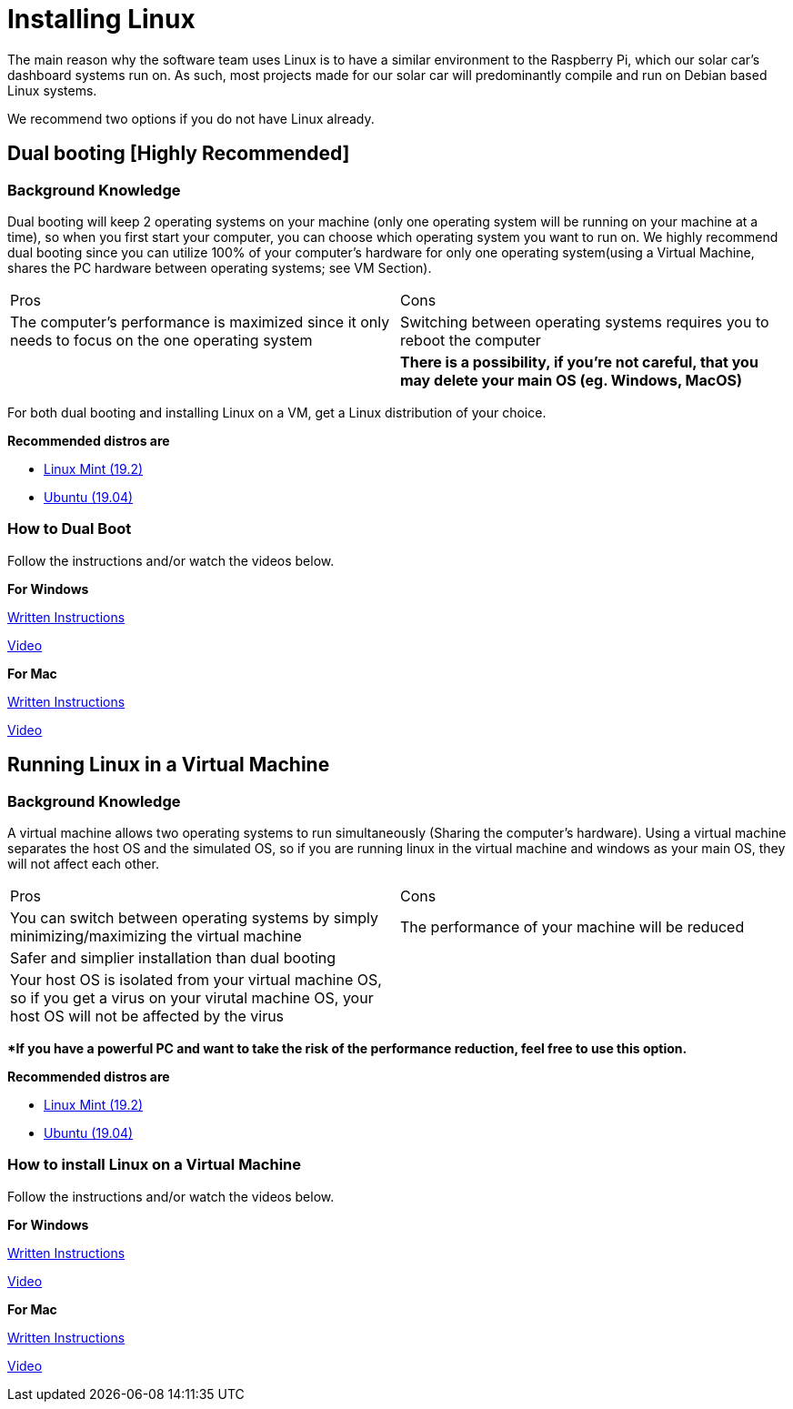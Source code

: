 # Installing Linux

The main reason why the software team uses Linux is to have a similar environment to the Raspberry Pi, which our solar car's dashboard systems run on. 
As such, most projects made for our solar car will predominantly compile and run on Debian based Linux systems.

We recommend two options if you do not have Linux already.

## Dual booting [Highly Recommended] 

### Background Knowledge 

Dual booting will keep 2 operating systems on your machine (only one operating system will be running on your machine at a time), so when you first start your computer, you can choose which operating system you want to run on.
We highly recommend dual booting since you can utilize 100% of your computer's hardware for only one operating system(using a Virtual Machine, shares the PC hardware between operating systems; see VM Section).

|===
Pros | Cons
|The computer's performance is maximized since it only needs to focus on the one operating system  
|Switching between operating systems requires you to reboot the computer

|
|**There is a possibility, if you're not careful, that you may delete your main OS (eg. Windows, MacOS)**
|===

For both dual booting and installing Linux on a VM, get a Linux distribution of your choice.

**Recommended distros are**

   	* https://www.linuxmint.com/download.php[Linux Mint (19.2)]
   	* http://releases.ubuntu.com/19.04/[Ubuntu (19.04)]

### How to Dual Boot

Follow the instructions and/or watch the videos below.

**For Windows**

https://itsfoss.com/install-ubuntu-1404-dual-boot-mode-windows-8-81-uefi/[Written Instructions]

https://www.youtube.com/watch?v=MSVV_EoApdo[Video]

**For Mac**

https://www.howtogeek.com/187410/how-to-install-and-dual-boot-linux-on-a-mac/[Written Instructions]

https://www.youtube.com/watch?v=kRgKlcm1XPI[Video]


## Running Linux in a Virtual Machine 

### Background Knowledge 

A virtual machine allows two operating systems to run simultaneously (Sharing the computer's hardware).
Using a virtual machine separates the host OS and the simulated OS, so if you are running linux in the virtual machine and windows as your main OS, they will not affect each other.

|===
Pros | Cons
|You can switch between operating systems by simply minimizing/maximizing the virtual machine
|The performance of your machine will be reduced


|Safer and simplier installation than dual booting
|
|Your host OS is isolated from your virtual machine OS, so if you get a virus on your virutal machine OS, your host OS will not be affected by the virus
|
|===

***If you have a powerful PC and want to take the risk of the performance reduction, feel free to use this option.**

**Recommended distros are**

   	* https://www.linuxmint.com/download.php[Linux Mint (19.2)]
   	* http://releases.ubuntu.com/19.04/[Ubuntu (19.04)]
      
### How to install Linux on a Virtual Machine 
Follow the instructions and/or watch the videos below.

**For Windows**

https://www.makeuseof.com/tag/install-linux-windows-vmware-virtual-machine/[Written Instructions]

https://www.youtube.com/watch?v=QbmRXJJKsvs[Video]

**For Mac**

https://blog.macsales.com/40342-tech-tip-how-to-install-and-run-linux-on-a-mac/[Written Instructions]

https://www.youtube.com/watch?v=4SbTXqPk_1Y[Video]
